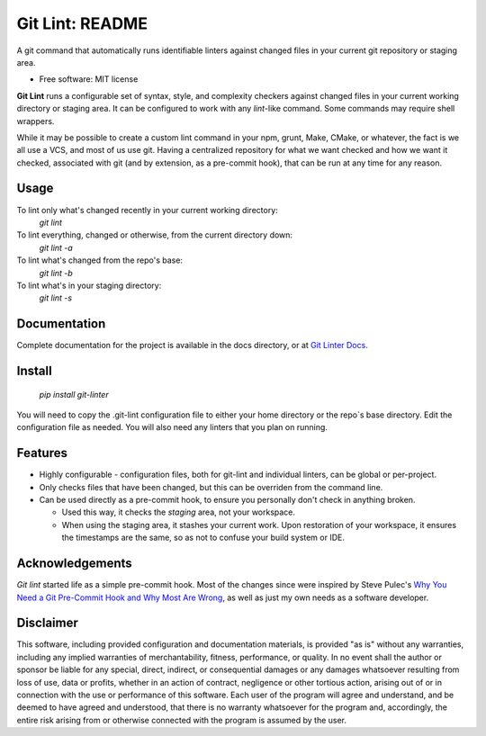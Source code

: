 ===============================
Git Lint: README
===============================

A git command that automatically runs identifiable linters against
changed files in your current git repository or staging area.

* Free software: MIT license

**Git Lint** runs a configurable set of syntax, style, and complexity
checkers against changed files in your current working directory or
staging area.  It can be configured to work with any `lint`-like
command.  Some commands may require shell wrappers.

While it may be possible to create a custom lint command in your npm,
grunt, Make, CMake, or whatever, the fact is we all use a VCS, and most
of us use git.  Having a centralized repository for what we want checked
and how we want it checked, associated with git (and by extension, as a
pre-commit hook), that can be run at any time for any reason.

Usage
-----

To lint only what's changed recently in your current working directory:
    `git lint`

To lint everything, changed or otherwise, from the current directory down:
    `git lint -a`

To lint what's changed from the repo's base:
    `git lint -b`

To lint what's in your staging directory:
    `git lint -s`


Documentation
-------------

Complete documentation for the project is available in the docs directory, or at `Git
Linter Docs <https://elfsternberg.github.io/git-linter/index.html>`_.



    
Install
-------

    `pip install git-linter`

You will need to copy the .git-lint configuration file to either your
home directory or the repo`s base directory.  Edit the configuration
file as needed.  You will also need any linters that you plan on
running.


Features
--------

* Highly configurable - configuration files, both for git-lint and
  individual linters, can be global or per-project.

* Only checks files that have been changed, but this can be overriden
  from the command line.

* Can be used directly as a pre-commit hook, to ensure you personally
  don't check in anything broken.

  * Used this way, it checks the *staging* area, not your workspace.

  * When using the staging area, it stashes your current work. Upon
    restoration of your workspace, it ensures the timestamps are the
    same, so as not to confuse your build system or IDE.


Acknowledgements
----------------

`Git lint` started life as a simple pre-commit hook.  Most of the changes since were
inspired by Steve Pulec's `Why You Need a Git Pre-Commit Hook and Why Most Are Wrong <https://dzone.com/articles/why-your-need-git-pre-commit>`_, as well as just my own needs
as a software developer.


Disclaimer
----------

This software, including provided configuration and documentation
materials, is provided "as is" without any warranties, including any
implied warranties of merchantability, fitness, performance, or
quality.  In no event shall the author or sponsor be liable for any
special, direct, indirect, or consequential damages or any damages
whatsoever resulting from loss of use, data or profits, whether in an
action of contract, negligence or other tortious action, arising out
of or in connection with the use or performance of this software.
Each user of the program will agree and understand, and be deemed to
have agreed and understood, that there is no warranty whatsoever for
the program and, accordingly, the entire risk arising from or
otherwise connected with the program is assumed by the user.

